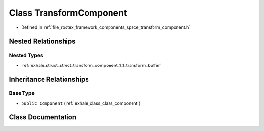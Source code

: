 .. _exhale_class_class_transform_component:

Class TransformComponent
========================

- Defined in :ref:`file_rootex_framework_components_space_transform_component.h`


Nested Relationships
--------------------


Nested Types
************

- :ref:`exhale_struct_struct_transform_component_1_1_transform_buffer`


Inheritance Relationships
-------------------------

Base Type
*********

- ``public Component`` (:ref:`exhale_class_class_component`)


Class Documentation
-------------------


.. doxygenclass:: TransformComponent
   :members:
   :protected-members:
   :undoc-members: